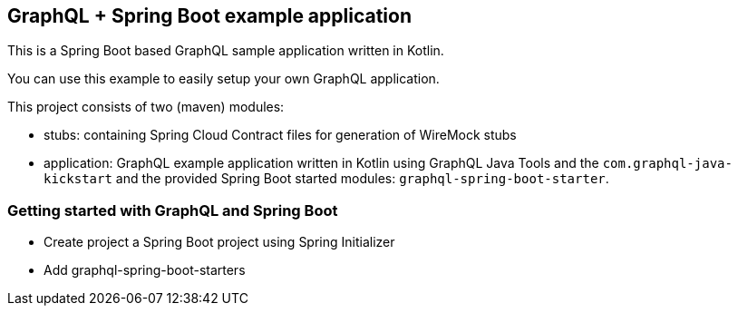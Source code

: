 ## GraphQL + Spring Boot example application

This is a Spring Boot based GraphQL sample application written in Kotlin.

You can use this example to easily setup your own GraphQL application.

This project consists of two (maven) modules:

- stubs: containing Spring Cloud Contract files for generation of WireMock stubs
- application: GraphQL example application written in Kotlin using GraphQL Java Tools and the `com.graphql-java-kickstart` and the provided Spring Boot started modules: `graphql-spring-boot-starter`.

### Getting started with GraphQL and Spring Boot

- Create project a Spring Boot project using Spring Initializer
- Add graphql-spring-boot-starters
